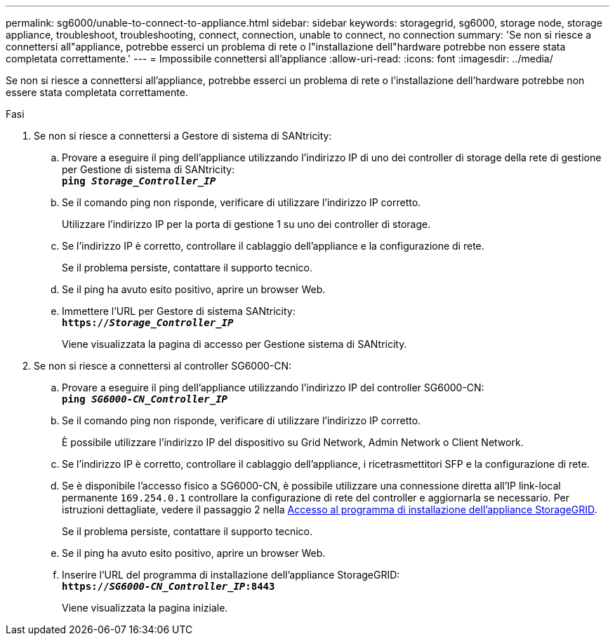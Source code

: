 ---
permalink: sg6000/unable-to-connect-to-appliance.html 
sidebar: sidebar 
keywords: storagegrid, sg6000, storage node, storage appliance, troubleshoot, troubleshooting, connect, connection, unable to connect, no connection 
summary: 'Se non si riesce a connettersi all"appliance, potrebbe esserci un problema di rete o l"installazione dell"hardware potrebbe non essere stata completata correttamente.' 
---
= Impossibile connettersi all'appliance
:allow-uri-read: 
:icons: font
:imagesdir: ../media/


[role="lead"]
Se non si riesce a connettersi all'appliance, potrebbe esserci un problema di rete o l'installazione dell'hardware potrebbe non essere stata completata correttamente.

.Fasi
. Se non si riesce a connettersi a Gestore di sistema di SANtricity:
+
.. Provare a eseguire il ping dell'appliance utilizzando l'indirizzo IP di uno dei controller di storage della rete di gestione per Gestione di sistema di SANtricity: +
`*ping _Storage_Controller_IP_*`
.. Se il comando ping non risponde, verificare di utilizzare l'indirizzo IP corretto.
+
Utilizzare l'indirizzo IP per la porta di gestione 1 su uno dei controller di storage.

.. Se l'indirizzo IP è corretto, controllare il cablaggio dell'appliance e la configurazione di rete.
+
Se il problema persiste, contattare il supporto tecnico.

.. Se il ping ha avuto esito positivo, aprire un browser Web.
.. Immettere l'URL per Gestore di sistema SANtricity: +
`*https://_Storage_Controller_IP_*`
+
Viene visualizzata la pagina di accesso per Gestione sistema di SANtricity.



. Se non si riesce a connettersi al controller SG6000-CN:
+
.. Provare a eseguire il ping dell'appliance utilizzando l'indirizzo IP del controller SG6000-CN: +
`*ping _SG6000-CN_Controller_IP_*`
.. Se il comando ping non risponde, verificare di utilizzare l'indirizzo IP corretto.
+
È possibile utilizzare l'indirizzo IP del dispositivo su Grid Network, Admin Network o Client Network.

.. Se l'indirizzo IP è corretto, controllare il cablaggio dell'appliance, i ricetrasmettitori SFP e la configurazione di rete.
.. Se è disponibile l'accesso fisico a SG6000-CN, è possibile utilizzare una connessione diretta all'IP link-local permanente `169.254.0.1` controllare la configurazione di rete del controller e aggiornarla se necessario. Per istruzioni dettagliate, vedere il passaggio 2 nella xref:..//sg6000/accessing-storagegrid-appliance-installer-sg6000.adoc[Accesso al programma di installazione dell'appliance StorageGRID].
+
Se il problema persiste, contattare il supporto tecnico.

.. Se il ping ha avuto esito positivo, aprire un browser Web.
.. Inserire l'URL del programma di installazione dell'appliance StorageGRID: +
`*https://_SG6000-CN_Controller_IP_:8443*`
+
Viene visualizzata la pagina iniziale.




